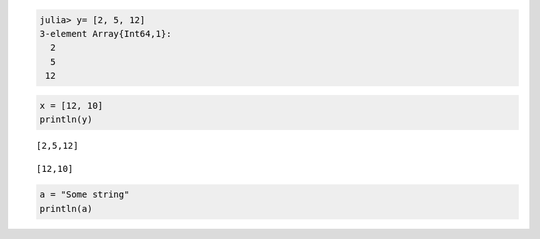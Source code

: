 

.. code-block:: julia
    
    julia> y= [2, 5, 12]
    3-element Array{Int64,1}:
      2
      5
     12







.. code-block:: julia
    
    x = [12, 10]
    println(y)



::
    
    [2,5,12]







::
    
    [12,10]










.. code-block:: julia
    
    a = "Some string"
    println(a)







